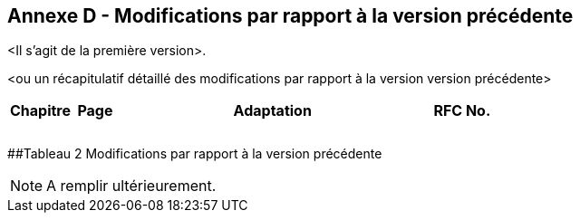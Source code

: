 [.appendix nonumber]
== Annexe D - Modifications par rapport à la version précédente

<Il s'agit de la première version>.

<ou un récapitulatif détaillé des modifications par rapport à la version
version précédente>

[width="100%",cols="13%,9%,64%,14%",options="header",]
|===
|*Chapitre* |*Page* |*Adaptation* |*RFC No.*
| | | |
| | | |
| | | |
|===

[#_Toc135733307 .anchor]####Tableau 2 Modifications par rapport à la version précédente

[NOTE]
====
A remplir ultérieurement.
====